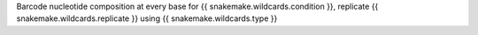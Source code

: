 Barcode nucleotide composition at every base for {{ snakemake.wildcards.condition }}, replicate {{ snakemake.wildcards.replicate }} using {{ snakemake.wildcards.type }}


.. TODO Describe headers
